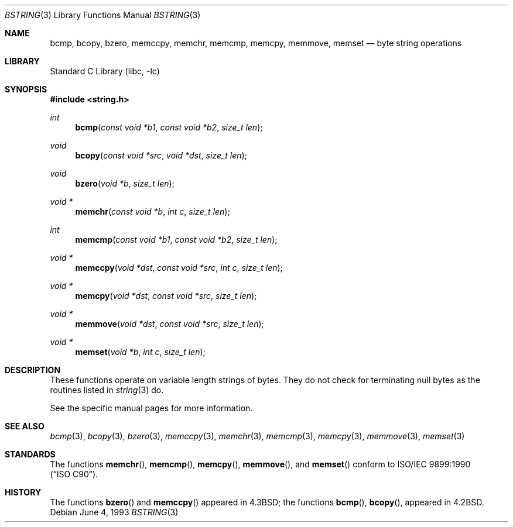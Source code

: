 .\" Copyright (c) 1990, 1991, 1993
.\"	The Regents of the University of California.  All rights reserved.
.\"
.\" This code is derived from software contributed to Berkeley by
.\" Chris Torek.
.\" Redistribution and use in source and binary forms, with or without
.\" modification, are permitted provided that the following conditions
.\" are met:
.\" 1. Redistributions of source code must retain the above copyright
.\"    notice, this list of conditions and the following disclaimer.
.\" 2. Redistributions in binary form must reproduce the above copyright
.\"    notice, this list of conditions and the following disclaimer in the
.\"    documentation and/or other materials provided with the distribution.
.\" 3. Neither the name of the University nor the names of its contributors
.\"    may be used to endorse or promote products derived from this software
.\"    without specific prior written permission.
.\"
.\" THIS SOFTWARE IS PROVIDED BY THE REGENTS AND CONTRIBUTORS ``AS IS'' AND
.\" ANY EXPRESS OR IMPLIED WARRANTIES, INCLUDING, BUT NOT LIMITED TO, THE
.\" IMPLIED WARRANTIES OF MERCHANTABILITY AND FITNESS FOR A PARTICULAR PURPOSE
.\" ARE DISCLAIMED.  IN NO EVENT SHALL THE REGENTS OR CONTRIBUTORS BE LIABLE
.\" FOR ANY DIRECT, INDIRECT, INCIDENTAL, SPECIAL, EXEMPLARY, OR CONSEQUENTIAL
.\" DAMAGES (INCLUDING, BUT NOT LIMITED TO, PROCUREMENT OF SUBSTITUTE GOODS
.\" OR SERVICES; LOSS OF USE, DATA, OR PROFITS; OR BUSINESS INTERRUPTION)
.\" HOWEVER CAUSED AND ON ANY THEORY OF LIABILITY, WHETHER IN CONTRACT, STRICT
.\" LIABILITY, OR TORT (INCLUDING NEGLIGENCE OR OTHERWISE) ARISING IN ANY WAY
.\" OUT OF THE USE OF THIS SOFTWARE, EVEN IF ADVISED OF THE POSSIBILITY OF
.\" SUCH DAMAGE.
.\"
.\"     @(#)bstring.3	8.1 (Berkeley) 6/4/93
.\" $FreeBSD: stable/11/lib/libc/string/bstring.3 251069 2013-05-28 20:57:40Z emaste $
.\"
.Dd June 4, 1993
.Dt BSTRING 3
.Os
.Sh NAME
.Nm bcmp ,
.Nm bcopy ,
.Nm bzero ,
.Nm memccpy ,
.Nm memchr ,
.Nm memcmp ,
.Nm memcpy ,
.Nm memmove ,
.Nm memset
.Nd byte string operations
.Sh LIBRARY
.Lb libc
.Sh SYNOPSIS
.In string.h
.Ft int
.Fn bcmp "const void *b1" "const void *b2" "size_t len"
.Ft void
.Fn bcopy "const void *src" "void *dst" "size_t len"
.Ft void
.Fn bzero "void *b" "size_t len"
.Ft void *
.Fn memchr "const void *b" "int c" "size_t len"
.Ft int
.Fn memcmp "const void *b1" "const void *b2" "size_t len"
.Ft void *
.Fn memccpy "void *dst" "const void *src" "int c" "size_t len"
.Ft void *
.Fn memcpy "void *dst" "const void *src" "size_t len"
.Ft void *
.Fn memmove "void *dst" "const void *src" "size_t len"
.Ft void *
.Fn memset "void *b" "int c" "size_t len"
.Sh DESCRIPTION
These functions operate on variable length strings of bytes.
They do not check for terminating null bytes as the routines
listed in
.Xr string 3
do.
.Pp
See the specific manual pages for more information.
.Sh SEE ALSO
.Xr bcmp 3 ,
.Xr bcopy 3 ,
.Xr bzero 3 ,
.Xr memccpy 3 ,
.Xr memchr 3 ,
.Xr memcmp 3 ,
.Xr memcpy 3 ,
.Xr memmove 3 ,
.Xr memset 3
.Sh STANDARDS
The functions
.Fn memchr ,
.Fn memcmp ,
.Fn memcpy ,
.Fn memmove ,
and
.Fn memset
conform to
.St -isoC .
.Sh HISTORY
The functions
.Fn bzero
and
.Fn memccpy
appeared in
.Bx 4.3 ;
the functions
.Fn bcmp ,
.Fn bcopy ,
appeared in
.Bx 4.2 .
